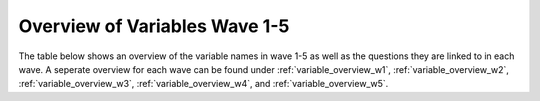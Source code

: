 .. _variables:


Overview of Variables Wave 1-5 
=======================================

The table below shows an overview of the variable names in wave 1-5 as well as the questions they are linked to in each wave. A seperate overview for each wave can be found under :ref:`variable_overview_w1`, :ref:`variable_overview_w2`, :ref:`variable_overview_w3`, :ref:`variable_overview_w4`, and :ref:`variable_overview_w5`.


.. csv-table:: Overview of Variables Wave 1-5
   :file: variable_table-waves-1-2-3-4-5-e.csv
   :header-rows: 1
   :widths: 20 20 20 10 10 10 10 10 10
